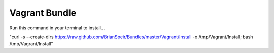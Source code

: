 Vagrant Bundle
==============

Run this command in your terminal to install...

"curl -s --create-dirs https://raw.github.com/BrianSpeir/Bundles/master/Vagrant/Install -o /tmp/Vagrant/Install; bash /tmp/Vagrant/Install"
